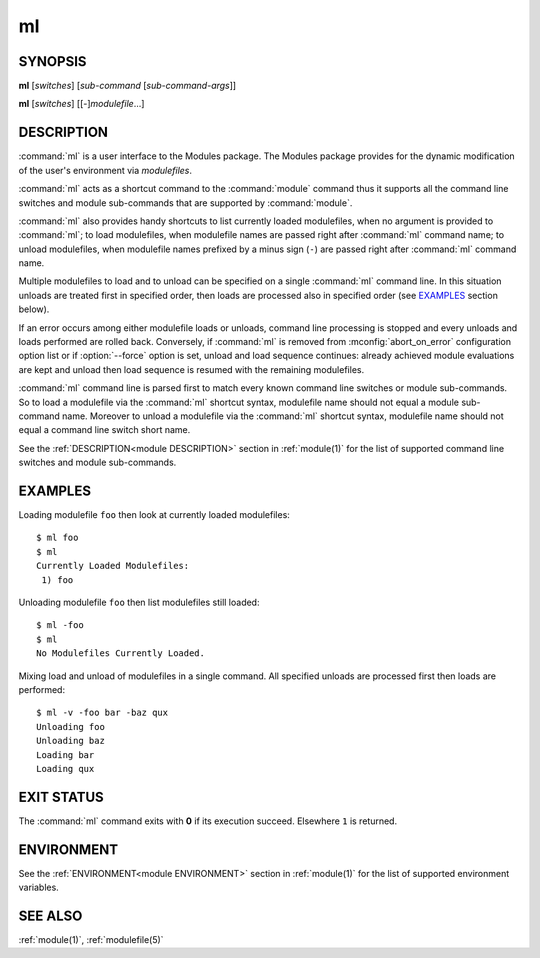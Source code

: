 .. _ml(1):

ml
==

SYNOPSIS
--------

**ml** [*switches*] [*sub-command* [*sub-command-args*]]

**ml** [*switches*] [[-]\ *modulefile*...]


DESCRIPTION
-----------

:command:`ml` is a user interface to the Modules package. The Modules package
provides for the dynamic modification of the user's environment via
*modulefiles*.

:command:`ml` acts as a shortcut command to the :command:`module` command thus
it supports all the command line switches and module sub-commands that are
supported by :command:`module`.

:command:`ml` also provides handy shortcuts to list currently loaded
modulefiles, when no argument is provided to :command:`ml`; to load
modulefiles, when modulefile names are passed right after :command:`ml`
command name; to unload modulefiles, when modulefile names prefixed by a minus
sign (``-``) are passed right after :command:`ml` command name.

Multiple modulefiles to load and to unload can be specified on a single
:command:`ml` command line. In this situation unloads are treated first in
specified order, then loads are processed also in specified order (see
`EXAMPLES`_ section below).

If an error occurs among either modulefile loads or unloads, command line
processing is stopped and every unloads and loads performed are rolled back.
Conversely, if :command:`ml` is removed from :mconfig:`abort_on_error`
configuration option list or if :option:`--force` option is set, unload and
load sequence continues: already achieved module evaluations are kept and
unload then load sequence is resumed with the remaining modulefiles.

:command:`ml` command line is parsed first to match every known command line
switches or module sub-commands. So to load a modulefile via the :command:`ml`
shortcut syntax, modulefile name should not equal a module sub-command name.
Moreover to unload a modulefile via the :command:`ml` shortcut syntax,
modulefile name should not equal a command line switch short name.

See the :ref:`DESCRIPTION<module DESCRIPTION>` section in :ref:`module(1)` for
the list of supported command line switches and module sub-commands.


EXAMPLES
--------

Loading modulefile ``foo`` then look at currently loaded modulefiles::

    $ ml foo
    $ ml
    Currently Loaded Modulefiles:
     1) foo

Unloading modulefile ``foo`` then list modulefiles still loaded::

    $ ml -foo
    $ ml
    No Modulefiles Currently Loaded.

Mixing load and unload of modulefiles in a single command. All specified
unloads are processed first then loads are performed::

    $ ml -v -foo bar -baz qux
    Unloading foo
    Unloading baz
    Loading bar
    Loading qux


EXIT STATUS
-----------

The :command:`ml` command exits with **0** if its execution succeed. Elsewhere
``1`` is returned.


ENVIRONMENT
-----------

See the :ref:`ENVIRONMENT<module ENVIRONMENT>` section in :ref:`module(1)` for
the list of supported environment variables.


SEE ALSO
--------

:ref:`module(1)`, :ref:`modulefile(5)`

